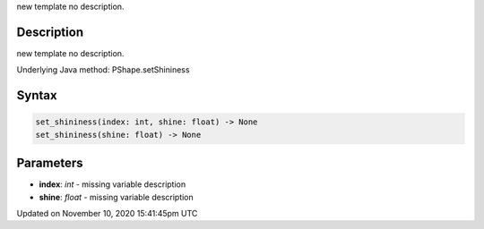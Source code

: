 .. title: set_shininess()
.. slug: py5shape_set_shininess
.. date: 2020-11-10 15:41:45 UTC+00:00
.. tags:
.. category:
.. link:
.. description: py5 set_shininess() documentation
.. type: text

new template no description.

Description
===========

new template no description.

Underlying Java method: PShape.setShininess

Syntax
======

.. code:: python

    set_shininess(index: int, shine: float) -> None
    set_shininess(shine: float) -> None

Parameters
==========

* **index**: `int` - missing variable description
* **shine**: `float` - missing variable description


Updated on November 10, 2020 15:41:45pm UTC

